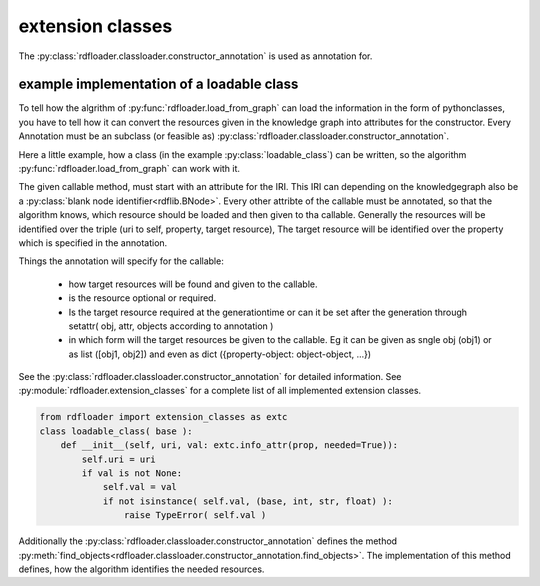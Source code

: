 extension classes
~~~~~~~~~~~~~~~~~

The :py:class:`rdfloader.classloader.constructor_annotation` is used as annotation for.

example implementation of a loadable class
..........................................

To tell how the algrithm of :py:func:`rdfloader.load_from_graph` can load
the information in the form of pythonclasses, you have to tell how it can 
convert the resources given in the knowledge graph
into attributes for the constructor. Every Annotation must be an subclass
(or feasible as) :py:class:`rdfloader.classloader.constructor_annotation`.

Here a little example, how a class (in the example :py:class:`loadable_class`)
can be written, so the algorithm :py:func:`rdfloader.load_from_graph`
can work with it.

The given callable method, must start with an attribute for the IRI. This IRI
can depending on the knowledgegraph also be a 
:py:class:`blank node identifier<rdflib.BNode>`.
Every other attribte of the callable must be annotated, so that the algorithm
knows, which resource should be loaded and then given to tha callable.
Generally the resources will be identified over the triple (uri to self, property, target resource), The target resource will be identified over the
property which is specified in the annotation.

Things the annotation will specify for the callable:
        
        * how target resources will be found and given to the callable.
        * is the resource optional or required.
        * Is the target resource required at the generationtime or can
          it be set after the generation through 
          setattr( obj, attr, objects according to annotation )
        * in which form will the target resources be given to the callable.
          Eg it can be given as sngle obj (obj1) or as list ([obj1, obj2])
          and even as dict ({property-object: object-object, ...})

See the :py:class:`rdfloader.classloader.constructor_annotation` for 
detailed information. See :py:module:`rdfloader.extension_classes` for
a complete list of all implemented extension classes.


.. code:: python

    from rdfloader import extension_classes as extc
    class loadable_class( base ):
        def __init__(self, uri, val: extc.info_attr(prop, needed=True)):
            self.uri = uri
            if val is not None:
                self.val = val
                if not isinstance( self.val, (base, int, str, float) ):
                    raise TypeError( self.val )

Additionally the :py:class:`rdfloader.classloader.constructor_annotation`
defines the method :py:meth:`find_objects<rdfloader.classloader.constructor_annotation.find_objects>`.
The implementation of this method defines, how the algorithm identifies the needed resources.

